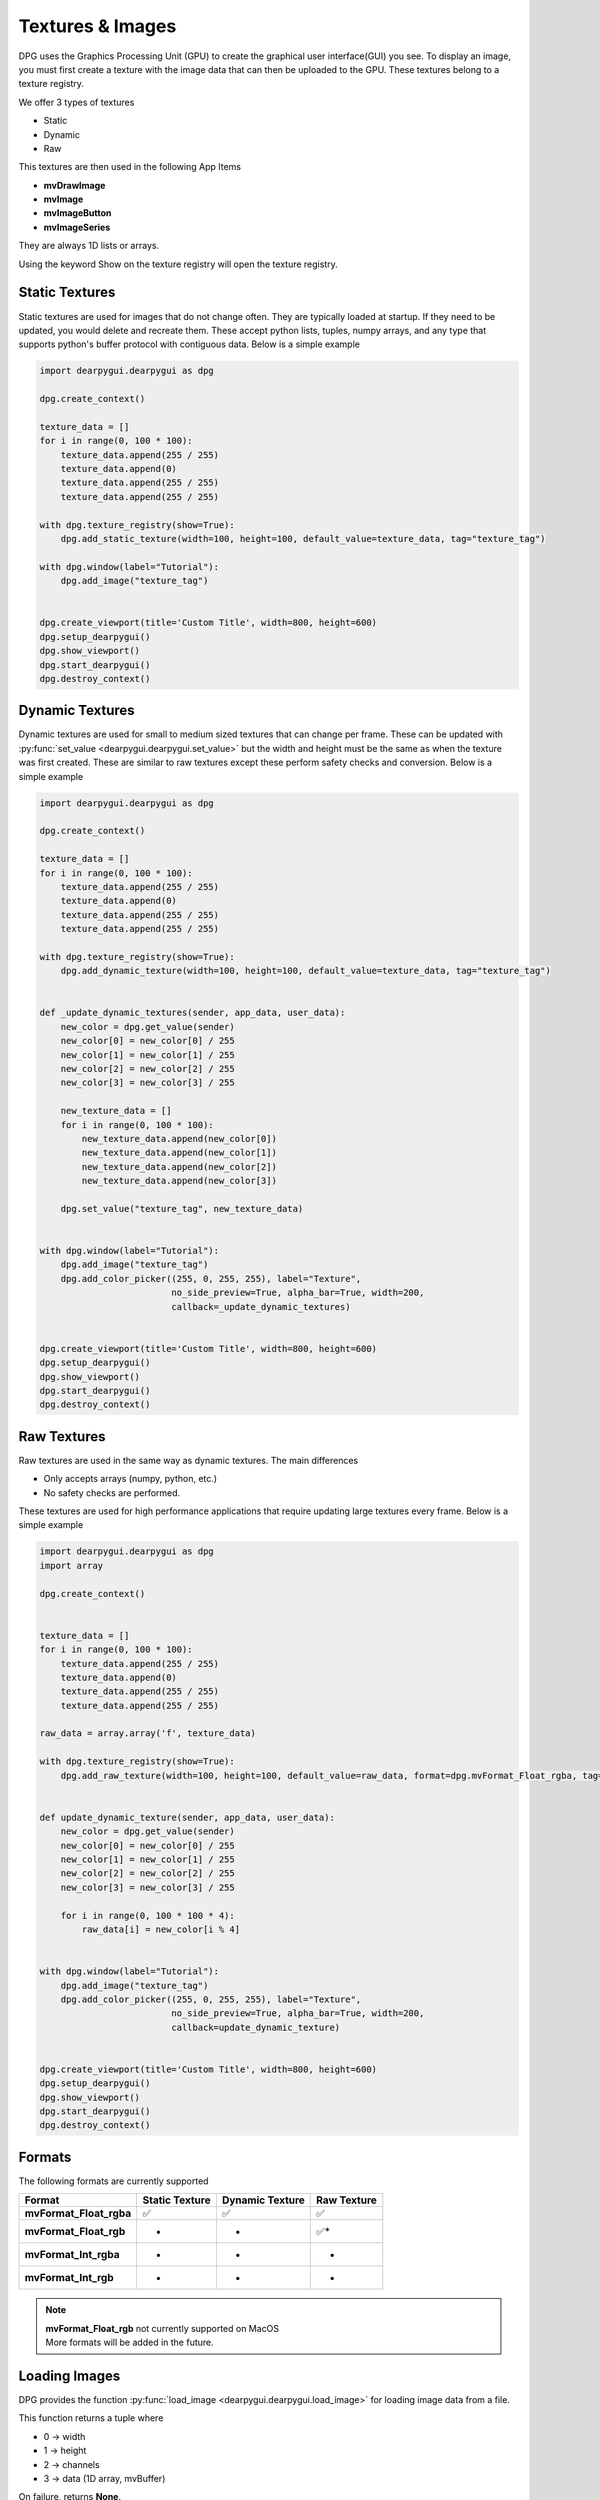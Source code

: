 Textures & Images
=================

DPG uses the Graphics Processing Unit (GPU) to create the graphical user interface(GUI) you see.
To display an image, you must first create a texture with the image data that can then be
uploaded to the GPU. These textures belong to a texture registry.

We offer 3 types of textures

* Static
* Dynamic
* Raw

This textures are then used in the following App Items

* **mvDrawImage**
* **mvImage**
* **mvImageButton**
* **mvImageSeries**

They are always 1D lists or arrays.

Using the keyword Show on the texture registry will open the texture registry.

Static Textures
---------------

Static textures are used for images that do not change often.
They are typically loaded at startup. If they need to be updated,
you would delete and recreate them. These accept python lists, tuples, numpy arrays,
and any type that supports python's buffer protocol with contiguous data. Below is a simple example

.. code-block:: python

    import dearpygui.dearpygui as dpg

    dpg.create_context()

    texture_data = []
    for i in range(0, 100 * 100):
        texture_data.append(255 / 255)
        texture_data.append(0)
        texture_data.append(255 / 255)
        texture_data.append(255 / 255)

    with dpg.texture_registry(show=True):
        dpg.add_static_texture(width=100, height=100, default_value=texture_data, tag="texture_tag")

    with dpg.window(label="Tutorial"):
        dpg.add_image("texture_tag")


    dpg.create_viewport(title='Custom Title', width=800, height=600)
    dpg.setup_dearpygui()
    dpg.show_viewport()
    dpg.start_dearpygui()
    dpg.destroy_context()

Dynamic Textures
----------------

Dynamic textures are used for small to medium sized textures that can change per frame.
These can be updated with
:py:func:`set_value <dearpygui.dearpygui.set_value>`
but the width and height must be the same as
when the texture was first created. These are similar to raw textures except these perform
safety checks and conversion. Below is a simple example

.. code-block:: python

    import dearpygui.dearpygui as dpg

    dpg.create_context()

    texture_data = []
    for i in range(0, 100 * 100):
        texture_data.append(255 / 255)
        texture_data.append(0)
        texture_data.append(255 / 255)
        texture_data.append(255 / 255)

    with dpg.texture_registry(show=True):
        dpg.add_dynamic_texture(width=100, height=100, default_value=texture_data, tag="texture_tag")


    def _update_dynamic_textures(sender, app_data, user_data):
        new_color = dpg.get_value(sender)
        new_color[0] = new_color[0] / 255
        new_color[1] = new_color[1] / 255
        new_color[2] = new_color[2] / 255
        new_color[3] = new_color[3] / 255

        new_texture_data = []
        for i in range(0, 100 * 100):
            new_texture_data.append(new_color[0])
            new_texture_data.append(new_color[1])
            new_texture_data.append(new_color[2])
            new_texture_data.append(new_color[3])

        dpg.set_value("texture_tag", new_texture_data)


    with dpg.window(label="Tutorial"):
        dpg.add_image("texture_tag")
        dpg.add_color_picker((255, 0, 255, 255), label="Texture",
                             no_side_preview=True, alpha_bar=True, width=200,
                             callback=_update_dynamic_textures)


    dpg.create_viewport(title='Custom Title', width=800, height=600)
    dpg.setup_dearpygui()
    dpg.show_viewport()
    dpg.start_dearpygui()
    dpg.destroy_context()

Raw Textures
------------

Raw textures are used in the same way as dynamic textures. The main differences

* Only accepts arrays (numpy, python, etc.)
* No safety checks are performed.

These textures are used for high performance applications that require updating large
textures every frame. Below is a simple example

.. code-block:: python

    import dearpygui.dearpygui as dpg
    import array

    dpg.create_context()


    texture_data = []
    for i in range(0, 100 * 100):
        texture_data.append(255 / 255)
        texture_data.append(0)
        texture_data.append(255 / 255)
        texture_data.append(255 / 255)

    raw_data = array.array('f', texture_data)

    with dpg.texture_registry(show=True):
        dpg.add_raw_texture(width=100, height=100, default_value=raw_data, format=dpg.mvFormat_Float_rgba, tag="texture_tag")


    def update_dynamic_texture(sender, app_data, user_data):
        new_color = dpg.get_value(sender)
        new_color[0] = new_color[0] / 255
        new_color[1] = new_color[1] / 255
        new_color[2] = new_color[2] / 255
        new_color[3] = new_color[3] / 255

        for i in range(0, 100 * 100 * 4):
            raw_data[i] = new_color[i % 4]


    with dpg.window(label="Tutorial"):
        dpg.add_image("texture_tag")
        dpg.add_color_picker((255, 0, 255, 255), label="Texture",
                             no_side_preview=True, alpha_bar=True, width=200,
                             callback=update_dynamic_texture)


    dpg.create_viewport(title='Custom Title', width=800, height=600)
    dpg.setup_dearpygui()
    dpg.show_viewport()
    dpg.start_dearpygui()
    dpg.destroy_context()

Formats
-------

The following formats are currently supported

======================= ============== =============== ===========
Format                  Static Texture Dynamic Texture Raw Texture
======================= ============== =============== ===========
**mvFormat_Float_rgba** ✅              ✅              ✅
**mvFormat_Float_rgb**  -               -              ✅*
**mvFormat_Int_rgba**   -               -              -
**mvFormat_Int_rgb**    -               -              *
======================= ============== =============== ===========

.. note::
    | **mvFormat_Float_rgb** not currently supported on MacOS
    | More formats will be added in the future.

Loading Images
--------------

DPG provides the function
:py:func:`load_image <dearpygui.dearpygui.load_image>`
for loading image data from a file.

This function returns a tuple where

* 0 -> width
* 1 -> height
* 2 -> channels
* 3 -> data (1D array, mvBuffer)

On failure, returns **None**.

The accepted file types include:

    * JPEG (no 12-bit-per-channel JPEG OR JPEG with arithmetic coding)
    * PNG
    * BMP
    * PSD
    * GIF
    * HDR
    * PIC
    * PPM
    * PGM

A simple example can be found below

.. code-block:: python

    import dearpygui.dearpygui as dpg

    dpg.create_context()

    width, height, channels, data = dpg.load_image("Somefile.png")

    with dpg.texture_registry(show=True):
        dpg.add_static_texture(width=width, height=height, default_value=data, tag="texture_tag")

    with dpg.window(label="Tutorial"):
        dpg.add_image("texture_tag")


    dpg.create_viewport(title='Custom Title', width=800, height=600)
    dpg.setup_dearpygui()
    dpg.show_viewport()
    dpg.start_dearpygui()
    dpg.destroy_context()


Saving Images
--------------

**New in 1.4**. DPG provides the function
:py:func:`save_image <dearpygui.dearpygui.save_image>`
for saving image data to a file.

The image is a rectangle of pixels stored from left-to-right, top-to-bottom.
Each pixel contains up to 4 components of data interleaved with 8-bits per
channel, in the following order: 1=Y, 2=YA, 3=RGB, 4=RGBA. ( Y is monochrome color.)

PNG creates output files with the same number of components as the input.
The BMP format expands Y to RGB in the file format and does not
output alpha.

Additional options will will be released with v1.4.1.

The accepted file types include:

    * PNG
    * JPG (new in v1.4.1)
    * BMP (new in v1.4.1)
    * TGA (new in v1.4.1)
    * HDR (new in v1.4.1)

File type is determined by extension. Must be lowercase (png, jpg, bmp, tga, hdr).

A simple example can be found below

.. code-block:: python

    import dearpygui.dearpygui as dpg

    dpg.create_context()
    dpg.create_viewport()
    dpg.setup_dearpygui()

    width, height = 255, 255

    data = []
    for i in range(width*height):
        data.append(255)
        data.append(255)
        data.append(0)

    with dpg.window(label="Tutorial"):
        dpg.add_button(label="Save Image", callback=lambda:dpg.save_image(file="newImage.png", width=width, height=height, data=data, components=3))

    dpg.show_viewport()
    while dpg.is_dearpygui_running():
        dpg.render_dearpygui_frame()

    dpg.destroy_context()

